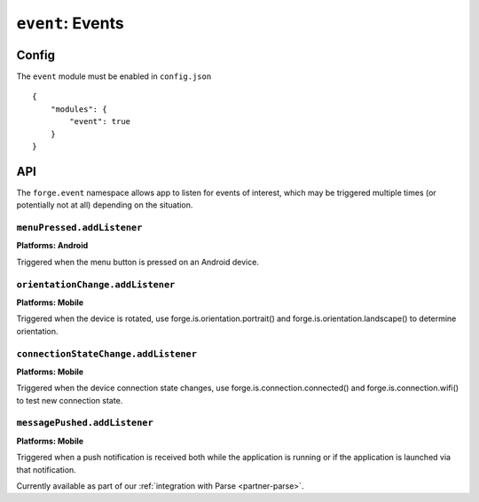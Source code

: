 .. _modules-event:

``event``: Events
================================================================================

Config
------

The ``event`` module must be enabled in ``config.json``

.. parsed-literal::
    {
        "modules": {
            "event": true
        }
    }

API
---

The ``forge.event`` namespace allows app to listen for events of interest, which may be triggered multiple times (or potentially not at all) depending on the situation.

``menuPressed.addListener``
~~~~~~~~~~~~~~~~~~~~~~~~~~~~~~~~~~~~~~~~~~~~~~~~~~~~~~~~~~~~~~~~~~~~~~~~~~~~~~~~
**Platforms: Android**

Triggered when the menu button is pressed on an Android device.

.. js:function:: event.menuPressed.addListener(callback, error)

    :param function() callback: callback to be invoked when no errors occur
    :param function(content) error: called with details of any error which may occur

``orientationChange.addListener``
~~~~~~~~~~~~~~~~~~~~~~~~~~~~~~~~~~~~~~~~~~~~~~~~~~~~~~~~~~~~~~~~~~~~~~~~~~~~~~~~
**Platforms: Mobile**

Triggered when the device is rotated, use forge.is.orientation.portrait() and  forge.is.orientation.landscape() to determine orientation.

.. js:function:: event.orientationChange.addListener(callback, error)

    :param function() callback: callback to be invoked when no errors occur
    :param function(content) error: called with details of any error which may occur

``connectionStateChange.addListener``
~~~~~~~~~~~~~~~~~~~~~~~~~~~~~~~~~~~~~~~~~~~~~~~~~~~~~~~~~~~~~~~~~~~~~~~~~~~~~~~~
**Platforms: Mobile**

Triggered when the device connection state changes, use forge.is.connection.connected() and forge.is.connection.wifi() to test new connection state.

.. js:function:: event.connectionStateChange.addListener(callback, error)

    :param function() callback: callback to be invoked when no errors occur
    :param function(content) error: called with details of any error which may occur

``messagePushed.addListener``
~~~~~~~~~~~~~~~~~~~~~~~~~~~~~~~~~~~~~~~~~~~~~~~~~~~~~~~~~~~~~~~~~~~~~~~~~~~~~~~~
**Platforms: Mobile**

Triggered when a push notification is received both while the application is running or if the application is launched via that notification.

Currently available as part of our :ref:`integration with Parse <partner-parse>`.

.. js:function:: event.messagePushed.addListener(callback, error)

    :param function(data) callback: callback to be invoked when no errors occur
    :param function(content) error: called with details of any error which may occur
